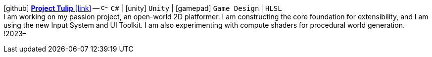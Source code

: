 icon:github[fw] https://github.com/FurkanKambay/ProjectTulip[*Project Tulip* icon:link[]]
-- image:icons/cs.svg[c-sharp,16] `C#` {vbar} icon:unity[] `Unity` {vbar} icon:gamepad[] `Game Design` {vbar} `HLSL` +
I am working on my passion project, an open-world 2D platformer. I am constructing the core foundation for extensibility, and I am using the new Input System and UI Toolkit. I am also experimenting with compute shaders for procedural world generation.
!2023–
